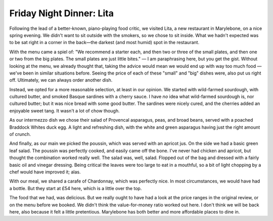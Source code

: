 Friday Night Dinner: Lita
=========================

.. articleMetaData::
   :Where: 7-9 Paddington Street, London W1U 5QH, United Kingdom
   :Date: 2024-06-07 18:30 Europe/London
   :Tags: blog, fnd
   :Short: lita
   :URL: https://litamarylebone.com/
   :Costs: £20 (£8-29); Mains: £44 (£14-£160); Drinks: £36 (carafe, bottles from £54)
   :Rating: 2
   :Author: Derick Rethans

Following the lead of a better-known, piano-playing food critic, we visited
Lita, a new restaurant in Marylebone, on a nice spring evening. We didn't want
to sit outside with the smokers, so we chose to sit inside. What we hadn't
expected was to be sat right in a corner in the back—the darkest (and most
humid) spot in the restaurant.

With the menu came a spiel of: "We recommend a starter each, and then two or
three of the small plates, and then one or two from the big plates. The small
plates are just little bites." — I am paraphrasing here, but you get the gist.
Without looking at the menu, we already thought that, taking the advice would
mean we would end up with way too much food — we've been in similar situations
before. Seeing the price of each of these "small" and "big" dishes were, also
put us right off. Ultimately, we can always order another dish.

Instead, we opted for a more reasonable selection, at least in our opinion. We
started with wild-farmed sourdough, with cultured butter, and smoked Basque
sardines with a cherry sauce. I have *no* idea what wild-farmed sourdough is,
nor cultured butter; but it was nice bread with some good butter. The sardines
were nicely cured, and the cherries added an enjoyable sweet tang. It wasn't a
lot of chow though.

As our intermezzo dish we chose their salad of Provencal asparagus, peas, and
broad beans, served with a poached Braddock Whites duck egg. A light and
refreshing dish, with the white and green asparagus having just the right
amount of crunch.

And finally, as our main we picked the poussin, which was served with an
apricot jus. On the side we had a basic green leaf salad. The poussin was
perfectly cooked, and easily came off the bone. I've never had chicken and
apricot, but thought the combination worked really well. The salad was, well,
salad. Flopped out of the bag and dressed with a fairly basic oil and vinegar
dressing. Being critical the leaves were too large to eat in a mouthful, so a
bit of light chopping by a chef would have improved it; alas.

With our meal, we shared a carafe of Chardonnay, which was perfectly nice. In
most circumstances, we would have had a bottle. But they start at £54 here,
which is a little over the top.

The food that we had, was delicious. But we really ought to have had a look at
the price ranges in the original review, or on the menu before we booked. We
didn't think the value-for-money ratio worked out here. I don't think we will
be back here, also because it felt a little pretentious. Marylebone has both
better and more affordable places to dine in.

.. carousel::
   :name: lita
   :directory: https://s3.drck.me/derickrethans-blog-photos.s3.eu-west-2.amazonaws.com/friday-night-dinners/
   :lita-1: Soughdough with Cultured Butter
   :lita-2: Cured Sardines with Cherries
   :lita-3: Asparagus Salad
   :lita-4: Poussin with Apricots
   :lita-5: A Bunch of Salad Leaves
